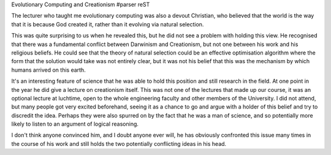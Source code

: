 Evolutionary Computing and Creationism
#parser reST

The lecturer who taught me evolutionary computing was also a devout Christian,
who believed that the world is the way that it is because God created it,
rather than it evolving via natural selection.

This was quite surprising to us when he revealed this, but he did not see a
problem with holding this view. He recognised that there was a fundamental
conflict between Darwinism and Creationism, but not one between his work
and his religious beliefs. He could see that the theory of natural selection
could be an effective optimisation algorithm where the form that the solution
would take was not entirely clear, but it was not his belief that this was the
mechanism by which humans arrived on this earth.

It's an interesting feature of science that he was able to hold this position
and still research in the field. At one point in the year he did give a
lecture on creationism itself. This was not one of the lectures that made up
our course, it was an optional lecture at luchtime, open to the whole
engineering faculty and other members of the University. I did not attend, but
many people got very excited beforehand, seeing it as a chance to go and argue
with a holder of this belief and try to discredit the idea. Perhaps they
were also spurred on by the fact that he was a man of science, and so
potentially more likely to listen to an argument of logical reasoning.

I don't think anyone convinced him, and I doubt anyone ever will, he has
obviously confronted this issue many times in the course of his work and still
holds the two potentially conflicting ideas in his head.

